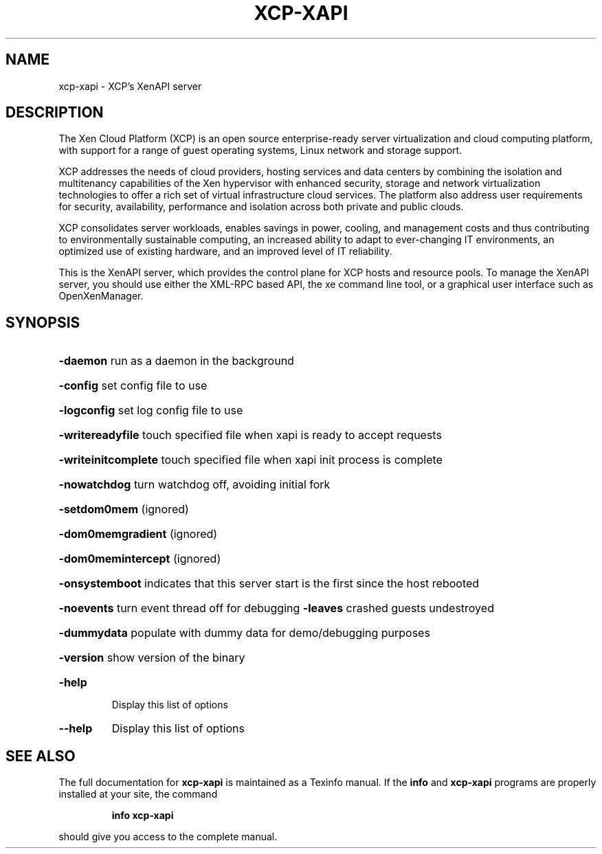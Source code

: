.\" DO NOT MODIFY THIS FILE!  It was generated by help2man 1.40.4.
.TH XCP-XAPI "1" "December 2011" "xcp-xapi version 1.3" "User Commands"
.SH NAME
xcp-xapi \- XCP's XenAPI server
.SH DESCRIPTION
The Xen Cloud Platform (XCP) is an open source enterprise-ready server
virtualization and cloud computing platform, with support for a range of
guest operating systems, Linux network and storage support.

XCP addresses the needs of cloud providers, hosting services and data centers
by combining the isolation and multitenancy capabilities of the Xen hypervisor
with enhanced security, storage and network virtualization technologies to
offer a rich set of virtual infrastructure cloud services. The platform
also address user requirements for security, availability, performance and
isolation across both private and public clouds.

XCP consolidates server workloads, enables savings in power, cooling, and
management costs and thus contributing to environmentally sustainable
computing, an increased ability to adapt to ever-changing IT environments,
an optimized use of existing hardware, and an improved level of IT
reliability.

This is the XenAPI server, which provides the control plane for XCP hosts and
resource pools. To manage the XenAPI server, you should use either the XML-RPC
based API, the xe command line tool, or a graphical user interface such as
OpenXenManager.

.SH SYNOPSIS
.HP
\fB\-daemon\fR run as a daemon in the background
.HP
\fB\-config\fR set config file to use
.HP
\fB\-logconfig\fR set log config file to use
.HP
\fB\-writereadyfile\fR touch specified file when xapi is ready to accept requests
.HP
\fB\-writeinitcomplete\fR touch specified file when xapi init process is complete
.HP
\fB\-nowatchdog\fR turn watchdog off, avoiding initial fork
.HP
\fB\-setdom0mem\fR (ignored)
.HP
\fB\-dom0memgradient\fR (ignored)
.HP
\fB\-dom0memintercept\fR (ignored)
.HP
\fB\-onsystemboot\fR indicates that this server start is the first since the host rebooted
.HP
\fB\-noevents\fR turn event thread off for debugging \fB\-leaves\fR crashed guests undestroyed
.HP
\fB\-dummydata\fR populate with dummy data for demo/debugging purposes
.HP
\fB\-version\fR show version of the binary
.TP
\fB\-help\fR
Display this list of options
.TP
\fB\-\-help\fR
Display this list of options
.SH "SEE ALSO"
The full documentation for
.B xcp-xapi
is maintained as a Texinfo manual.  If the
.B info
and
.B xcp-xapi
programs are properly installed at your site, the command
.IP
.B info xcp-xapi
.PP
should give you access to the complete manual.
